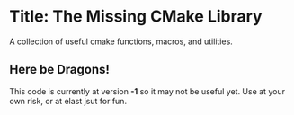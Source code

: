 * Title: The Missing CMake Library
A collection of useful cmake functions, macros, and utilities.

** Here be Dragons!
This code is currently at version *-1* so it may not be useful yet. Use at your
own risk, or at elast jsut for fun.
